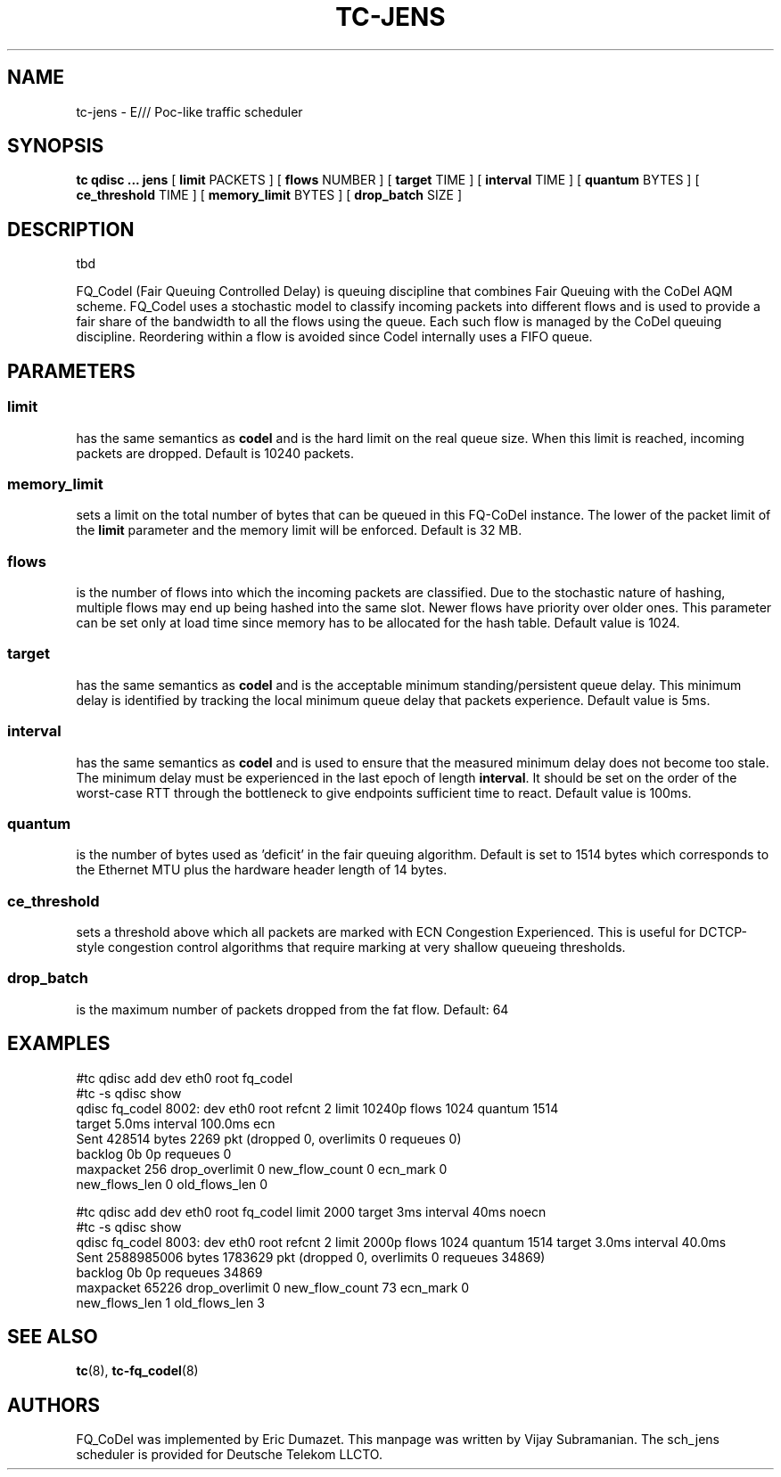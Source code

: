.\" part of sch_jens (fork of sch_fq_codel), Deutsche Telekom LLCTO
.\"-
.TH TC-JENS 8 "14 June 2021" "iproute2" "Linux"
.SH NAME
tc\-jens \- E/// Poc-like traffic scheduler
.SH SYNOPSIS
.B tc qdisc ... jens
[
.B limit
PACKETS ] [
.B flows
NUMBER ] [
.B target
TIME ] [
.B interval
TIME ] [
.B quantum
BYTES ] [
.B ce_threshold
TIME ] [
.B memory_limit
BYTES ] [
.B drop_batch
SIZE ]

.SH DESCRIPTION
tbd

FQ_Codel (Fair Queuing Controlled Delay) is queuing discipline that combines Fair
Queuing with the CoDel AQM scheme. FQ_Codel uses a stochastic model to classify
incoming packets into different flows and is used to provide a fair share of the
bandwidth to all the flows using the queue. Each such flow is managed by the
CoDel queuing discipline. Reordering within a flow is avoided since Codel
internally uses a FIFO queue.

.SH PARAMETERS
.SS limit
has the same semantics as
.B codel
and is the hard limit on the real queue size.
When this limit is reached, incoming packets are dropped. Default is 10240
packets.

.SS memory_limit
sets a limit on the total number of bytes that can be queued in this FQ-CoDel
instance. The lower of the packet limit of the
.B limit
parameter and the memory limit will be enforced. Default is 32 MB.


.SS flows
is the number of flows into which the incoming packets are classified. Due to
the stochastic nature of hashing, multiple flows may end up being hashed into
the same slot. Newer flows have priority over older ones. This parameter can be
set only at load time since memory has to be allocated for the hash table.
Default value is 1024.

.SS target
has the same semantics as
.B codel
and is the acceptable minimum
standing/persistent queue delay. This minimum delay is identified by tracking
the local minimum queue delay that packets experience. Default value is 5ms.

.SS interval
has the same semantics as
.B codel
and is used to ensure that the measured minimum delay does not become too stale.
The minimum delay must be experienced in the last epoch of length
.B interval\fR.
It should be set on the order of the worst-case RTT through the bottleneck to
give endpoints sufficient time to react. Default value is 100ms.

.SS quantum
is the number of bytes used as 'deficit' in the fair queuing algorithm. Default
is set to 1514 bytes which corresponds to the Ethernet MTU plus the hardware
header length of 14 bytes.

.SS ce_threshold
sets a threshold above which all packets are marked with ECN Congestion
Experienced. This is useful for DCTCP-style congestion control algorithms that
require marking at very shallow queueing thresholds.

.SS drop_batch
is the maximum number of packets dropped from the fat flow.
Default: 64

.SH EXAMPLES
#tc qdisc add   dev eth0 root fq_codel
.br
#tc -s qdisc show
.br
qdisc fq_codel 8002: dev eth0 root refcnt 2 limit 10240p flows 1024 quantum 1514
 target 5.0ms interval 100.0ms ecn
   Sent 428514 bytes 2269 pkt (dropped 0, overlimits 0 requeues 0)
   backlog 0b 0p requeues 0
    maxpacket 256 drop_overlimit 0 new_flow_count 0 ecn_mark 0
    new_flows_len 0 old_flows_len 0

#tc qdisc add dev eth0 root fq_codel limit 2000 target 3ms interval 40ms noecn
.br
#tc -s qdisc show
.br
qdisc fq_codel 8003: dev eth0 root refcnt 2 limit 2000p flows 1024 quantum 1514
target 3.0ms interval 40.0ms
 Sent 2588985006 bytes 1783629 pkt (dropped 0, overlimits 0 requeues 34869)
 backlog 0b 0p requeues 34869
  maxpacket 65226 drop_overlimit 0 new_flow_count 73 ecn_mark 0
  new_flows_len 1 old_flows_len 3


.SH SEE ALSO
.BR tc (8),
.BR tc\-fq_codel (8)

.SH AUTHORS
FQ_CoDel was implemented by Eric Dumazet. This manpage was written
by Vijay Subramanian.
The sch_jens scheduler is provided for Deutsche Telekom LLCTO.
